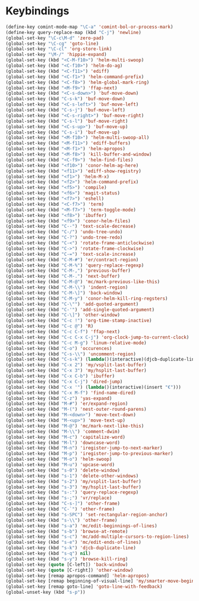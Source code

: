* Keybindings
#+BEGIN_SRC emacs-lisp :tangle yes
  (define-key comint-mode-map "\C-a" 'comint-bol-or-process-mark)
  (define-key query-replace-map (kbd "C-j") 'newline)
  (global-set-key "\C-c\M-d" 'zero-pad)
  (global-set-key "\C-cg" 'goto-line)
  (global-set-key "\C-cl" 'org-store-link)
  (global-set-key "\M-/" 'hippie-expand)
  (global-set-key (kbd "<C-M-f10>") 'helm-multi-swoop)
  (global-set-key (kbd "<C-f10>") 'helm-do-ag)
  (global-set-key (kbd "<C-f11>") 'ediff)
  (global-set-key (kbd "<C-f1>") 'helm-command-prefix)
  (global-set-key (kbd "<C-f8>") 'helm-global-mark-ring)
  (global-set-key (kbd "<M-f9>") 'ffap-next)
  (global-set-key (kbd "<C-s-down>") 'buf-move-down)
  (global-set-key (kbd "C-s-k") 'buf-move-down)
  (global-set-key (kbd "<C-s-left>") 'buf-move-left)
  (global-set-key (kbd "C-s-j") 'buf-move-left)
  (global-set-key (kbd "<C-s-right>") 'buf-move-right)
  (global-set-key (kbd "C-s-l") 'buf-move-right)
  (global-set-key (kbd "<C-s-up>") 'buf-move-up)
  (global-set-key (kbd "C-s-i") 'buf-move-up)
  (global-set-key (kbd "<M-f10>") 'helm-multi-swoop-all)
  (global-set-key (kbd "<M-f11>") 'ediff-buffers)
  (global-set-key (kbd "<M-f1>") 'helm-apropos)
  (global-set-key (kbd "<M-f8>") 'kill-buffer-and-window)
  (global-set-key (kbd "<C-f9>") 'helm-find-files)
  (global-set-key (kbd "<f10>") 'conor-helm-ag-here)
  (global-set-key (kbd "<f11>") 'ediff-show-registry)
  (global-set-key (kbd "<f1>") 'helm-M-x)
  (global-set-key (kbd "<f2>") 'helm-command-prefix)
  (global-set-key (kbd "<f5>") 'compile)
  (global-set-key (kbd "<f6>") 'magit-status)
  (global-set-key (kbd "<f7>") 'eshell)
  (global-set-key (kbd "<C-f7>") 'term)
  (global-set-key (kbd "<M-f7>") 'term-toggle-mode)
  (global-set-key (kbd "<f8>") 'ibuffer)
  (global-set-key (kbd "<f9>") 'conor-helm-files)
  (global-set-key (kbd "C--") 'text-scale-decrease)
  (global-set-key (kbd "C-/") 'undo-tree-undo)
  (global-set-key (kbd "C-?") 'undo-tree-redo)
  (global-set-key (kbd "C-<") 'rotate-frame-anticlockwise)
  (global-set-key (kbd "C->") 'rotate-frame-clockwise)
  (global-set-key (kbd "C-=") 'text-scale-increase)
  (global-set-key (kbd "C-M-#") 'er/contract-region)
  (global-set-key (kbd "C-M-%") 'query-replace-regexp)
  (global-set-key (kbd "C-M-,") 'previous-buffer)
  (global-set-key (kbd "C-M-.") 'next-buffer)
  (global-set-key (kbd "C-M-@") 'mc/mark-previous-like-this)
  (global-set-key (kbd "C-M-\\") 'indent-region)
  (global-set-key (kbd "C-M-\]") 'back-window)
  (global-set-key (kbd "C-M-y") 'conor-helm-kill-ring-regsters)
  (global-set-key (kbd "C-\"") 'add-quoted-argument)
  (global-set-key (kbd "C-'") 'add-single-quoted-argument)
  (global-set-key (kbd "C-\]") 'other-window)
  (global-set-key (kbd "C-c !") 'org-time-stamp-inactive)
  (global-set-key (kbd "C-c @") 'R)
  (global-set-key (kbd "C-c C-f") 'ffap-next)
  (global-set-key (kbd "C-c C-x C-j") 'org-clock-jump-to-current-clock)
  (global-set-key (kbd "C-c M-g") 'linum-relative-mode)
  (global-set-key (kbd "C-o") 'occurences)
  (global-set-key (kbd "C-s-\\") 'uncomment-region)
  (global-set-key (kbd "C-s-k") (lambda()(interactive)(djcb-duplicate-line t)))
  (global-set-key (kbd "C-x 2") 'my/vsplit-last-buffer)
  (global-set-key (kbd "C-x 3") 'my/hsplit-last-buffer)
  (global-set-key (kbd "C-x C-b") 'ibuffer)
  (global-set-key (kbd "C-x C-j") 'dired-jump)
  (global-set-key (kbd "C-x '") (lambda()(interactive)(insert "€")))
  (global-set-key (kbd "C-x M-f") 'find-name-dired)
  (global-set-key (kbd "C-z") 'yas-expand)
  (global-set-key (kbd "M-#") 'er/expand-region)
  (global-set-key (kbd "M-(") 'nest-outer-round-parens)
  (global-set-key (kbd "M-<down>") 'move-text-down)
  (global-set-key (kbd "M-<up>") 'move-text-up)
  (global-set-key (kbd "M-@") 'mc/mark-next-like-this)
  (global-set-key (kbd "M-\\") 'comment-dwim)
  (global-set-key (kbd "M-c") 'capitalize-word)
  (global-set-key (kbd "M-l") 'downcase-word)
  (global-set-key (kbd "M-n") 'iregister-jump-to-next-marker)
  (global-set-key (kbd "M-p") 'iregister-jump-to-previous-marker)
  (global-set-key (kbd "M-o") 'helm-swoop)
  (global-set-key (kbd "M-u") 'upcase-word)
  (global-set-key (kbd "s-0") 'delete-window)
  (global-set-key (kbd "s-1") 'delete-other-windows)
  (global-set-key (kbd "s-2") 'my/vsplit-last-buffer)
  (global-set-key (kbd "s-3") 'my/hsplit-last-buffer)
  (global-set-key (kbd "s-:") 'query-replace-regexp)
  (global-set-key (kbd "s-;") 'vr/replace)
  (global-set-key (kbd "C-s-]") 'other-frame)
  (global-set-key (kbd "C-`") 'other-frame)
  (global-set-key (kbd "s-SPC") 'set-rectangular-region-anchor)
  (global-set-key (kbd "s-\\") 'other-frame)
  (global-set-key (kbd "s-a") 'mc/edit-beginnings-of-lines)
  (global-set-key (kbd "s-b") 'browse-at-remote)
  (global-set-key (kbd "s-c") 'mc/add-multiple-cursors-to-region-lines)
  (global-set-key (kbd "s-e") 'mc/edit-ends-of-lines)
  (global-set-key (kbd "s-k") 'djcb-duplicate-line)
  (global-set-key (kbd "s-q") nil)
  (global-set-key (kbd "s-y") 'browse-kill-ring)
  (global-set-key (quote [C-left]) 'back-window)
  (global-set-key (quote [C-right]) 'other-window)
  (global-set-key [remap apropos-command] 'helm-apropos)
  (global-set-key [remap beginning-of-visual-line] 'my/smarter-move-beginning-of-line)
  (global-set-key [remap goto-line] 'goto-line-with-feedback)
  (global-unset-key (kbd "s-p"))
#+END_SRC
